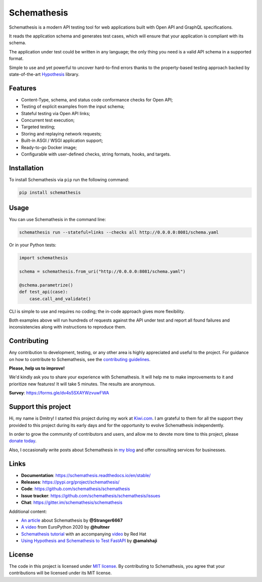 Schemathesis
============

|Build| |Coverage| |Version| |Python versions| |Docs| |Chat| |License|

Schemathesis is a modern API testing tool for web applications built with Open API and GraphQL specifications.

It reads the application schema and generates test cases, which will ensure that your application is compliant with its schema.

The application under test could be written in any language; the only thing you need is a valid API schema in a supported format.

Simple to use and yet powerful to uncover hard-to-find errors thanks to the property-based testing approach backed by state-of-the-art `Hypothesis <http://hypothesis.works/>`_ library.

Features
--------

- Content-Type, schema, and status code conformance checks for Open API;
- Testing of explicit examples from the input schema;
- Stateful testing via Open API links;
- Concurrent test execution;
- Targeted testing;
- Storing and replaying network requests;
- Built-in ASGI / WSGI application support;
- Ready-to-go Docker image;
- Configurable with user-defined checks, string formats, hooks, and targets.

Installation
------------

To install Schemathesis via ``pip`` run the following command:

.. code:: bash

    pip install schemathesis

Usage
-----

You can use Schemathesis in the command line:

.. code:: bash

  schemathesis run --stateful=links --checks all http://0.0.0.0:8081/schema.yaml

.. image:: https://github.com/schemathesis/schemathesis/blob/master/img/schemathesis.gif

Or in your Python tests:

.. code:: python

    import schemathesis

    schema = schemathesis.from_uri("http://0.0.0.0:8081/schema.yaml")

    @schema.parametrize()
    def test_api(case):
        case.call_and_validate()

CLI is simple to use and requires no coding; the in-code approach gives more flexibility.

Both examples above will run hundreds of requests against the API under test and report all found failures and inconsistencies along with instructions to reproduce them.

Contributing
------------

Any contribution to development, testing, or any other area is highly appreciated and useful to the project.
For guidance on how to contribute to Schemathesis, see the `contributing guidelines <https://github.com/schemathesis/schemathesis/blob/master/CONTRIBUTING.rst>`_.

**Please, help us to improve!**

We'd kindly ask you to share your experience with Schemathesis. It will help me to make improvements to it and prioritize new features!
It will take 5 minutes. The results are anonymous.

**Survey**: https://forms.gle/dv4s5SXAYWzvuwFWA

Support this project
--------------------

Hi, my name is Dmitry! I started this project during my work at `Kiwi.com <https://kiwi.com/>`_. I am grateful to them for all the support they
provided to this project during its early days and for the opportunity to evolve Schemathesis independently.

In order to grow the community of contributors and users, and allow me to devote more time to this project, please `donate today <https://github.com/sponsors/Stranger6667>`_.

Also, I occasionally write posts about Schemathesis in `my blog <https://dygalo.dev/>`_ and offer consulting services for businesses.

Links
-----

- **Documentation**: https://schemathesis.readthedocs.io/en/stable/
- **Releases**: https://pypi.org/project/schemathesis/
- **Code**: https://github.com/schemathesis/schemathesis
- **Issue tracker**: https://github.com/schemathesis/schemathesis/issues
- **Chat**: https://gitter.im/schemathesis/schemathesis

Additional content:

- `An article <https://dygalo.dev/blog/schemathesis-property-based-testing-for-api-schemas/>`_ about Schemathesis by **@Stranger6667**
- `A video <https://www.youtube.com/watch?v=9FHRwrv-xuQ>`_ from EuroPython 2020 by **@hultner**
- `Schemathesis tutorial <https://appdev.consulting.redhat.com/tracks/contract-first/automated-testing-with-schemathesis.html>`_  with an accompanying `video <https://www.youtube.com/watch?v=4r7OC-lBKMg>`_ by Red Hat
- `Using Hypothesis and Schemathesis to Test FastAPI <https://testdriven.io/blog/fastapi-hypothesis/>`_ by **@amalshaji**

License
-------

The code in this project is licensed under `MIT license`_.
By contributing to Schemathesis, you agree that your contributions will be licensed under its MIT license.

.. |Build| image:: https://github.com/schemathesis/schemathesis/workflows/build/badge.svg
   :target: https://github.com/schemathesis/schemathesis/actions
.. |Coverage| image:: https://codecov.io/gh/schemathesis/schemathesis/branch/master/graph/badge.svg
   :target: https://codecov.io/gh/schemathesis/schemathesis/branch/master
   :alt: codecov.io status for master branch
.. |Version| image:: https://img.shields.io/pypi/v/schemathesis.svg
   :target: https://pypi.org/project/schemathesis/
.. |Python versions| image:: https://img.shields.io/pypi/pyversions/schemathesis.svg
   :target: https://pypi.org/project/schemathesis/
.. |License| image:: https://img.shields.io/pypi/l/schemathesis.svg
   :target: https://opensource.org/licenses/MIT
.. |Chat| image:: https://img.shields.io/gitter/room/schemathesis/schemathesis.svg
   :target: https://gitter.im/schemathesis/schemathesis
   :alt: Gitter
.. |Docs| image:: https://readthedocs.org/projects/schemathesis/badge/?version=stable
   :target: https://schemathesis.readthedocs.io/en/stable/?badge=stable
   :alt: Documentation Status

.. _MIT license: https://opensource.org/licenses/MIT
